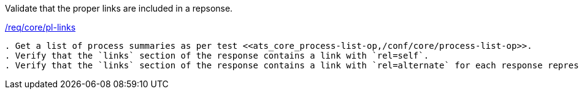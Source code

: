 [[ats_core_pl-links]]
[requirement,type="abstracttest",label="/conf/core/pl-links"]
====
[.component,class=test-purpose]
Validate that the proper links are included in a repsonse.

[.component,class=conditions]
<<req_core_pl-links,/req/core/pl-links>>

[.component,class=test-method]
-----
. Get a list of process summaries as per test <<ats_core_process-list-op,/conf/core/process-list-op>>.
. Verify that the `links` section of the response contains a link with `rel=self`. 
. Verify that the `links` section of the response contains a link with `rel=alternate` for each response representation the service claims to support in its <<sc_conformance,conformance document>>.
-----
====
